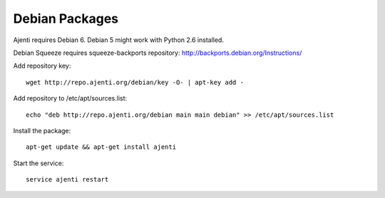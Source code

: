 .. _debian-packages:

Debian Packages
***************

Ajenti requires Debian 6. Debian 5 might work with Python 2.6 installed.

Debian Squeeze requires squeeze-backports repository: http://backports.debian.org/Instructions/

Add repository key::

    wget http://repo.ajenti.org/debian/key -O- | apt-key add -

Add repository to /etc/apt/sources.list::
    
    echo "deb http://repo.ajenti.org/debian main main debian" >> /etc/apt/sources.list

Install the package::
    
    apt-get update && apt-get install ajenti

Start the service::
    
    service ajenti restart
